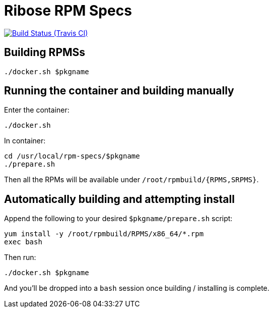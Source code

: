 = Ribose RPM Specs

image:https://img.shields.io/travis/riboseinc/rpm-specs/master.svg[Build Status (Travis CI), link=https://travis-ci.org/riboseinc/rpm-specs]

== Building RPMSs

[source,sh]
----
./docker.sh $pkgname
----

== Running the container and building manually

Enter the container:

[source,sh]
----
./docker.sh
----

In container:

[source,sh]
----
cd /usr/local/rpm-specs/$pkgname
./prepare.sh
----

Then all the RPMs will be available under `/root/rpmbuild/{RPMS,SRPMS}`.


== Automatically building and attempting install

Append the following to your desired `$pkgname/prepare.sh` script:

[source,sh]
----
yum install -y /root/rpmbuild/RPMS/x86_64/*.rpm
exec bash
----

Then run:

[source,sh]
----
./docker.sh $pkgname
----

And you'll be dropped into a `bash` session once building / installing is
complete.
